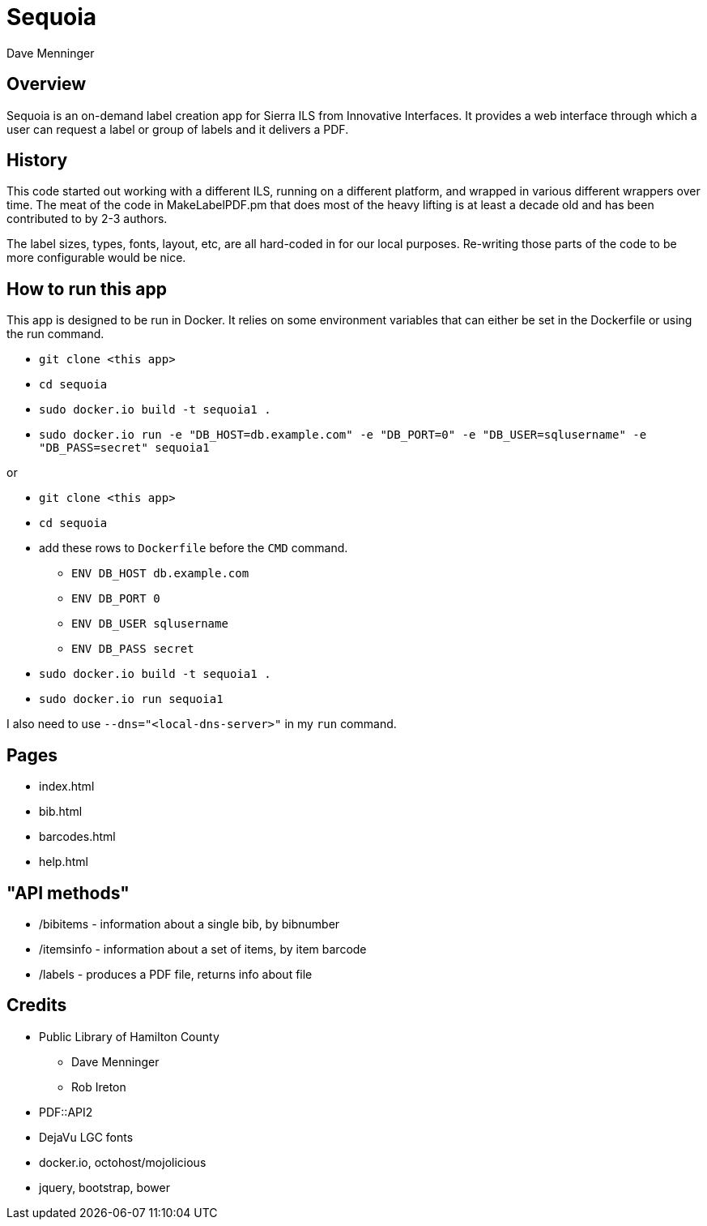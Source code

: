 = Sequoia
Dave Menninger

== Overview

Sequoia is an on-demand label creation app for Sierra ILS from Innovative Interfaces.  It provides a web interface through which a user can request a label or group of labels and it delivers a PDF.

== History

This code started out working with a different ILS, running on a different platform, and wrapped in various different wrappers over time.  The meat of the code in MakeLabelPDF.pm that does most of the heavy lifting is at least a decade old and has been contributed to by 2-3 authors.

The label sizes, types, fonts, layout, etc, are all hard-coded in for our local purposes.  Re-writing those parts of the code to be more configurable would be nice.

== How to run this app

This app is designed to be run in Docker.  It relies on some environment variables that can either be set in the Dockerfile or using the run command.

* `git clone <this app>`
* `cd sequoia`
* `sudo docker.io build -t sequoia1 .`
* `sudo docker.io run -e "DB_HOST=db.example.com" -e "DB_PORT=0" -e "DB_USER=sqlusername" -e "DB_PASS=secret" sequoia1`

or 

* `git clone <this app>`
* `cd sequoia`
* add these rows to `Dockerfile` before the `CMD` command.
** `ENV DB_HOST db.example.com`
** `ENV DB_PORT 0`
** `ENV DB_USER sqlusername`
** `ENV DB_PASS secret`
* `sudo docker.io build -t sequoia1 .`
* `sudo docker.io run sequoia1`

I also need to use `--dns="<local-dns-server>"` in my `run` command.

== Pages

* index.html
* bib.html
* barcodes.html
* help.html

== "API methods"

* /bibitems - information about a single bib, by bibnumber
* /itemsinfo - information about a set of items, by item barcode
* /labels - produces a PDF file, returns info about file

== Credits

* Public Library of Hamilton County
** Dave Menninger
** Rob Ireton
* PDF::API2
* DejaVu LGC fonts
* docker.io, octohost/mojolicious
* jquery, bootstrap, bower